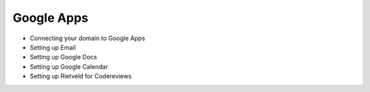 Google Apps
===========

* Connecting your domain to Google Apps
* Setting up Email
* Setting up Google Docs
* Setting up Google Calendar
* Setting up Rietveld for Codereviews
